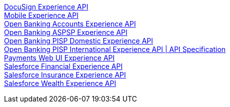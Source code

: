 [%hardbreaks]
xref:experience-apis/docusign-experience-api.adoc[DocuSign Experience API]
xref:experience-apis/mobile-experience-api.adoc[Mobile Experience API]
xref:experience-apis/open-banking-accounts-experience-api.adoc[Open Banking Accounts Experience API]
xref:experience-apis/open-banking-aspsp-experience-api.adoc[Open Banking ASPSP Experience API]
xref:experience-apis/open-banking-pisp-domestic-experience-api.adoc[Open Banking PISP Domestic Experience API]
xref:experience-apis/open-banking-pisp-international-experience-api.adoc[Open Banking PISP International Experience API | API Specification]
xref:experience-apis/payments-webui-experience-api.adoc[Payments Web UI Experience API]
xref:experience-apis/salesforce-financial-experience-api.adoc[Salesforce Financial Experience API]
xref:experience-apis/salesforce-insurance-experience-api.adoc[Salesforce Insurance Experience API]
xref:experience-apis/salesforce-wealth-experience-api.adoc[Salesforce Wealth Experience API]

